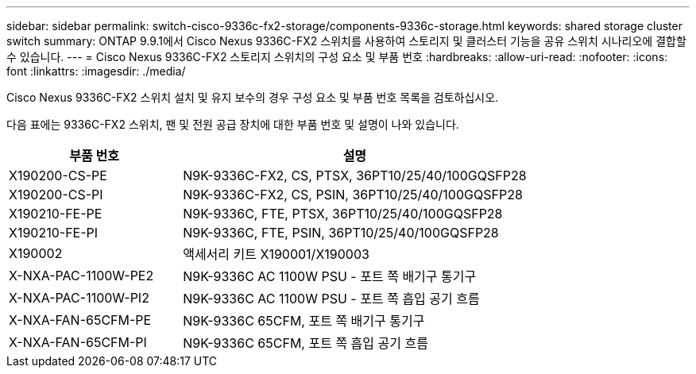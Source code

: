 ---
sidebar: sidebar 
permalink: switch-cisco-9336c-fx2-storage/components-9336c-storage.html 
keywords: shared storage cluster switch 
summary: ONTAP 9.9.1에서 Cisco Nexus 9336C-FX2 스위치를 사용하여 스토리지 및 클러스터 기능을 공유 스위치 시나리오에 결합할 수 있습니다. 
---
= Cisco Nexus 9336C-FX2 스토리지 스위치의 구성 요소 및 부품 번호
:hardbreaks:
:allow-uri-read: 
:nofooter: 
:icons: font
:linkattrs: 
:imagesdir: ./media/


[role="lead"]
Cisco Nexus 9336C-FX2 스위치 설치 및 유지 보수의 경우 구성 요소 및 부품 번호 목록을 검토하십시오.

다음 표에는 9336C-FX2 스위치, 팬 및 전원 공급 장치에 대한 부품 번호 및 설명이 나와 있습니다.

[cols="1,2"]
|===
| 부품 번호 | 설명 


 a| 
X190200-CS-PE
 a| 
N9K-9336C-FX2, CS, PTSX, 36PT10/25/40/100GQSFP28



 a| 
X190200-CS-PI
 a| 
N9K-9336C-FX2, CS, PSIN, 36PT10/25/40/100GQSFP28



 a| 
X190210-FE-PE
 a| 
N9K-9336C, FTE, PTSX, 36PT10/25/40/100GQSFP28



 a| 
X190210-FE-PI
 a| 
N9K-9336C, FTE, PSIN, 36PT10/25/40/100GQSFP28



 a| 
X190002
 a| 
액세서리 키트 X190001/X190003



 a| 
X-NXA-PAC-1100W-PE2
 a| 
N9K-9336C AC 1100W PSU - 포트 쪽 배기구 통기구



 a| 
X-NXA-PAC-1100W-PI2
 a| 
N9K-9336C AC 1100W PSU - 포트 쪽 흡입 공기 흐름



 a| 
X-NXA-FAN-65CFM-PE
 a| 
N9K-9336C 65CFM, 포트 쪽 배기구 통기구



 a| 
X-NXA-FAN-65CFM-PI
 a| 
N9K-9336C 65CFM, 포트 쪽 흡입 공기 흐름

|===